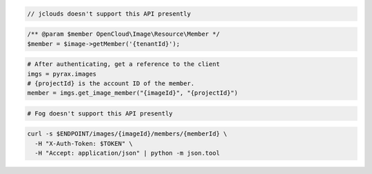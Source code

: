.. code-block:: csharp

.. code-block:: java

  // jclouds doesn't support this API presently

.. code-block:: javascript

.. code-block:: php

    /** @param $member OpenCloud\Image\Resource\Member */
    $member = $image->getMember('{tenantId}');

.. code-block:: python

  # After authenticating, get a reference to the client
  imgs = pyrax.images
  # {projectId} is the account ID of the member.
  member = imgs.get_image_member("{imageId}", "{projectId}")

.. code-block:: ruby

  # Fog doesn't support this API presently

.. code-block:: sh

  curl -s $ENDPOINT/images/{imageId}/members/{memberId} \
    -H "X-Auth-Token: $TOKEN" \
    -H "Accept: application/json" | python -m json.tool
